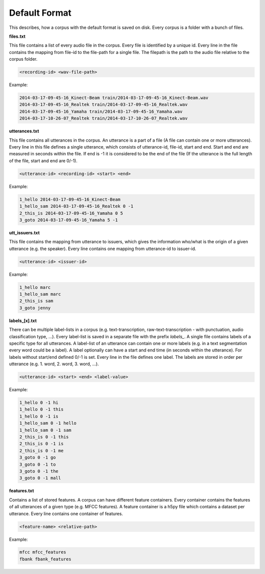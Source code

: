 .. _section_default_format:

Default Format
==============

This describes, how a corpus with the default format is saved on disk. Every corpus is a folder with a bunch of files.

**files.txt**

This file contains a list of every audio file in the corpus. Every file is identified by a unique id.
Every line in the file contains the mapping from file-id to the file-path for a single file. The filepath is the path to the audio file relative to the corpus folder.

.. code-block:: bash

    <recording-id> <wav-file-path>

Example:

.. code-block:: bash

    2014-03-17-09-45-16_Kinect-Beam train/2014-03-17-09-45-16_Kinect-Beam.wav
    2014-03-17-09-45-16_Realtek train/2014-03-17-09-45-16_Realtek.wav
    2014-03-17-09-45-16_Yamaha train/2014-03-17-09-45-16_Yamaha.wav
    2014-03-17-10-26-07_Realtek train/2014-03-17-10-26-07_Realtek.wav


**utterances.txt**

This file contains all utterances in the corpus. An utterance is a part of a file (A file can contain one or more utterances).
Every line in this file defines a single utterance, which consists of utterance-id, file-id, start and end. Start and end are measured in seconds within the file.
If end is -1 it is considered to be the end of the file (If the utterance is the full length of the file, start and end are 0/-1).

.. code-block:: bash

    <utterance-id> <recording-id> <start> <end>

Example:

.. code-block:: bash

    1_hello 2014-03-17-09-45-16_Kinect-Beam
    1_hello_sam 2014-03-17-09-45-16_Realtek 0 -1
    2_this_is 2014-03-17-09-45-16_Yamaha 0 5
    3_goto 2014-03-17-09-45-16_Yamaha 5 -1

**utt_issuers.txt**

This file contains the mapping from utterance to issuers, which gives the information who/what is the origin of a given utterance (e.g. the speaker).
Every line contains one mapping from utterance-id to issuer-id.

.. code-block:: bash

    <utterance-id> <issuer-id>

Example:

.. code-block:: bash

    1_hello marc
    1_hello_sam marc
    2_this_is sam
    3_goto jenny

**labels_[x].txt**

There can be multiple label-lists in a corpus (e.g. text-transcription, raw-text-transcription - with punctuation, audio classification type, ...).
Every label-list is saved in a separate file with the prefix *labels_*.
A single file contains labels of a specific type for all utterances. A label-list of an utterance can contain one or more labels (e.g. in a text segmentation every word could be a label).
A label optionally can have a start and end time (in seconds within the utterance). For labels without start/end defined 0/-1 is set.
Every line in the file defines one label. The labels are stored in order per utterance (e.g. 1. word, 2. word, 3. word, ...).

.. code-block:: bash

    <utterance-id> <start> <end> <label-value>

Example:

.. code-block:: bash

    1_hello 0 -1 hi
    1_hello 0 -1 this
    1_hello 0 -1 is
    1_hello_sam 0 -1 hello
    1_hello_sam 0 -1 sam
    2_this_is 0 -1 this
    2_this_is 0 -1 is
    2_this_is 0 -1 me
    3_goto 0 -1 go
    3_goto 0 -1 to
    3_goto 0 -1 the
    3_goto 0 -1 mall

**features.txt**

Contains a list of stored features. A corpus can have different feature containers. Every container contains the features of all utterances of a given type (e.g. MFCC features).
A feature container is a h5py file which contains a dataset per utterance. Every line contains one container of features.

.. code-block:: bash

    <feature-name> <relative-path>

Example:

.. code-block:: bash

    mfcc mfcc_features
    fbank fbank_features